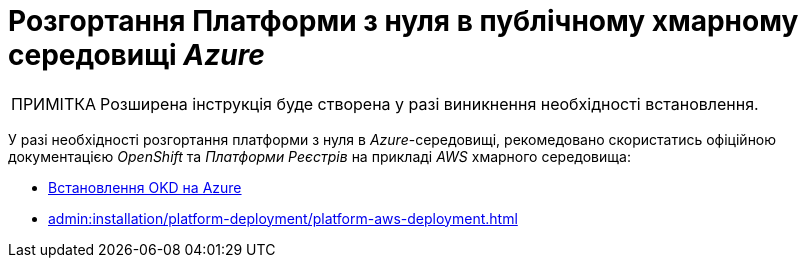 :toc-title: ЗМІСТ
:toc: auto
:toclevels: 5
:experimental:
:important-caption:     ВАЖЛИВО
:note-caption:          ПРИМІТКА
:tip-caption:           ПІДКАЗКА
:warning-caption:       ПОПЕРЕДЖЕННЯ
:caution-caption:       УВАГА
:example-caption:           Приклад
:figure-caption:            Зображення
:table-caption:             Таблиця
:appendix-caption:          Додаток
:sectnums:
:sectnumlevels: 5
:sectanchors:
:sectlinks:
:partnums:

= Розгортання Платформи з нуля в публічному хмарному середовищі _Azure_

[NOTE]
--
Розширена інструкція буде створена у разі виникнення необхідності встановлення.
--

У разі необхідності розгортання платформи з нуля в _Azure_-середовищі, рекомедовано скористатись офіційною документацією _OpenShift_ та _Платформи Реєстрів_ на прикладі _AWS_ хмарного середовища:

* https://docs.okd.io/4.11/installing/installing_azure/preparing-to-install-on-azure.html[Встановлення OKD на Azure]
* xref:admin:installation/platform-deployment/platform-aws-deployment.adoc[]